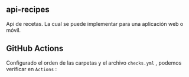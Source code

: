 ** api-recipes
Api de recetas. La cual se puede implementar para una aplicación web o móvil.

** GitHub Actions

Configurado el orden de las carpetas y el archivo =checks.yml= , podemos verificar en =Actions= :

[[https://i.ibb.co/rcFsQYJ/actions.png]]
